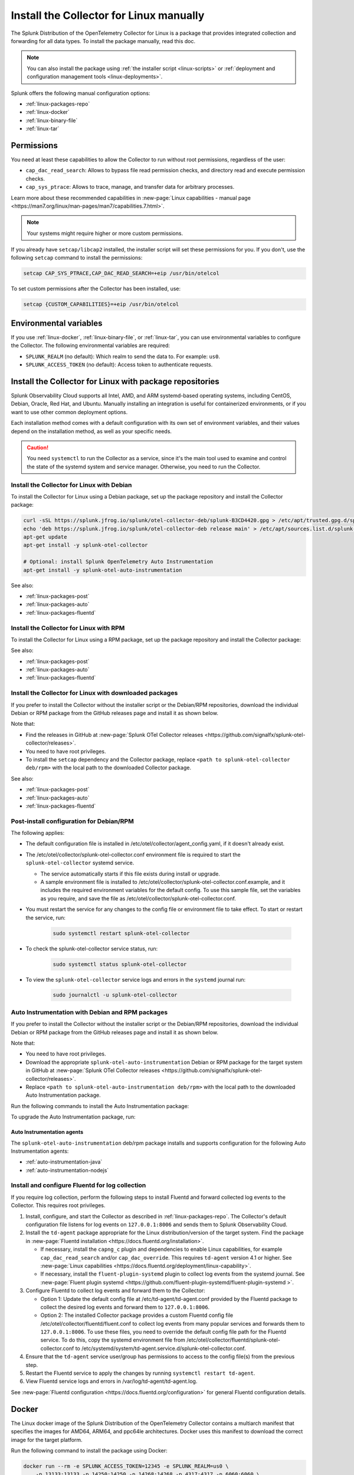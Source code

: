 .. _linux-manual:
.. _otel-install-linux-manual:

**************************************************
Install the Collector for Linux manually
**************************************************

.. meta::
      :description: Describes how to install the Splunk Distribution of OpenTelemetry Collector for Linux manually.

The Splunk Distribution of the OpenTelemetry Collector for Linux is a package that provides integrated collection and forwarding for all data types. To install the package manually, read this doc.

.. note:: You can also install the package using :ref:`the installer script <linux-scripts>` or :ref:`deployment and configuration management tools <linux-deployments>`.

Splunk offers the following manual configuration options:

* :ref:`linux-packages-repo`
* :ref:`linux-docker`
* :ref:`linux-binary-file`
* :ref:`linux-tar`

.. _linux-manual-permissions:

Permissions
===================================

You need at least these capabilities to allow the Collector to run without root permissions, regardless of the user:

* ``cap_dac_read_search``: Allows to bypass file read permission checks, and directory read and execute permission checks.
* ``cap_sys_ptrace``: Allows to trace, manage, and transfer data for arbitrary processes.

Learn more about these recommended capabilities in :new-page:`Linux capabilities - manual page <https://man7.org/linux/man-pages/man7/capabilities.7.html>`.  

.. note::   

   Your systems might require higher or more custom permissions.

If you already have ``setcap/libcap2`` installed, the installer script will set these permissions for you. If you don't, use the following ``setcap`` command to install the permissions:

.. code-block:: bash

   setcap CAP_SYS_PTRACE,CAP_DAC_READ_SEARCH=+eip /usr/bin/otelcol

To set custom permissions after the Collector has been installed, use:

.. code-block:: bash 

   setcap {CUSTOM_CAPABILITIES}=+eip /usr/bin/otelcol

.. _linux-manual-env-var:

Environmental variables
===================================

If you use :ref:`linux-docker`, :ref:`linux-binary-file`, or :ref:`linux-tar`, you can use environmental variables to configure the Collector. The following environmental variables are required:

* ``SPLUNK_REALM`` (no default): Which realm to send the data to. For example: ``us0``.
* ``SPLUNK_ACCESS_TOKEN`` (no default): Access token to authenticate requests.

.. _linux-packages-repo:

Install the Collector for Linux with package repositories
=================================================================

Splunk Observability Cloud supports all Intel, AMD, and ARM systemd-based operating systems, including CentOS, Debian, Oracle, Red Hat, and Ubuntu. Manually installing an integration is useful for containerized environments, or if you want to use other common deployment options.

Each installation method comes with a default configuration with its own set of environment variables, and their values depend on the installation method, as well as your specific needs.

.. caution:: You need ``systemctl`` to run the Collector as a service, since it's the main tool used to examine and control the state of the systemd system and service manager. Otherwise, you need to run the Collector. 

.. _linux-packages-debian:

Install the Collector for Linux with Debian
--------------------------------------------------------------

To install the Collector for Linux using a Debian package, set up the package repository and install the Collector package:

.. code-block:: bash

   curl -sSL https://splunk.jfrog.io/splunk/otel-collector-deb/splunk-B3CD4420.gpg > /etc/apt/trusted.gpg.d/splunk.gpg
   echo 'deb https://splunk.jfrog.io/splunk/otel-collector-deb release main' > /etc/apt/sources.list.d/splunk-otel-collector.list
   apt-get update
   apt-get install -y splunk-otel-collector

   # Optional: install Splunk OpenTelemetry Auto Instrumentation
   apt-get install -y splunk-otel-auto-instrumentation

See also:

* :ref:`linux-packages-post`
* :ref:`linux-packages-auto`
* :ref:`linux-packages-fluentd`

.. _linux-packages-rpm:

Install the Collector for Linux with RPM
--------------------------------------------------------------

To install the Collector for Linux using a RPM package, set up the package repository and install the Collector package:

.. tabs:: 

   .. tab:: yum 

      .. code-block:: bash

         yum install -y libcap  # Required for enabling cap_dac_read_search and cap_sys_ptrace capabilities on the Collector

         cat <<EOH > /etc/yum.repos.d/splunk-otel-collector.repo
         [splunk-otel-collector]
         name=Splunk OpenTelemetry Collector Repository
         baseurl=https://splunk.jfrog.io/splunk/otel-collector-rpm/release/\$basearch
         gpgcheck=1
         gpgkey=https://splunk.jfrog.io/splunk/otel-collector-rpm/splunk-B3CD4420.pub
         enabled=1
         EOH

         yum install -y splunk-otel-collector

         # Optional: install Splunk OpenTelemetry Auto Instrumentation
         yum install -y splunk-otel-auto-instrumentation

   .. tab:: dnf 

      .. code-block:: bash

         dnf install -y libcap  # Required for enabling cap_dac_read_search and cap_sys_ptrace capabilities on the Collector

         cat <<EOH > /etc/yum.repos.d/splunk-otel-collector.repo
         [splunk-otel-collector]
         name=Splunk OpenTelemetry Collector Repository
         baseurl=https://splunk.jfrog.io/splunk/otel-collector-rpm/release/\$basearch
         gpgcheck=1
         gpgkey=https://splunk.jfrog.io/splunk/otel-collector-rpm/splunk-B3CD4420.pub
         enabled=1
         EOH

         dnf install -y splunk-otel-collector

         # Optional: install Splunk OpenTelemetry Auto Instrumentation
         dnf install -y splunk-otel-auto-instrumentation

   .. tab:: zypper 

      .. code-block:: bash

         zypper install -y libcap-progs  # Required for enabling cap_dac_read_search and cap_sys_ptrace capabilities on the Collector

         cat <<EOH > /etc/zypp/repos.d/splunk-otel-collector.repo
         [splunk-otel-collector]
         name=Splunk OpenTelemetry Collector Repository
         baseurl=https://splunk.jfrog.io/splunk/otel-collector-rpm/release/\$basearch
         gpgcheck=1
         gpgkey=https://splunk.jfrog.io/splunk/otel-collector-rpm/splunk-B3CD4420.pub
         enabled=1
         EOH

         zypper install -y splunk-otel-collector

         # Optional: install Splunk OpenTelemetry Auto Instrumentation
         zypper install -y splunk-otel-auto-instrumentation

See also:

* :ref:`linux-packages-post`
* :ref:`linux-packages-auto`
* :ref:`linux-packages-fluentd`

.. _linux-packages:

Install the Collector for Linux with downloaded packages
--------------------------------------------------------------

If you prefer to install the Collector without the installer script or the Debian/RPM repositories, download the individual Debian or RPM package from the GitHub releases page and install it as shown below. 

Note that:

* Find the releases in GitHub at :new-page:`Splunk OTel Collector releases <https://github.com/signalfx/splunk-otel-collector/releases>`.
* You need to have root privileges.
* To install the ``setcap`` dependency and the Collector package, replace ``<path to splunk-otel-collector deb/rpm>`` with the local path to the downloaded Collector package.

.. tabs:: 

   .. tab:: Debian 

      .. code-block:: bash

         apt-get update && apt-get install -y libcap2-bin  # Required for enabling cap_dac_read_search and cap_sys_ptrace capabilities on the Collector
         dpkg -i <path to splunk-otel-collector deb>

   .. tab:: RPM with yum 

      .. code-block:: bash

         yum install -y libcap  # Required for enabling cap_dac_read_search and cap_sys_ptrace capabilities on the Collector
         rpm -ivh <path to splunk-otel-collector rpm>

   .. tab:: RPM with dnf 

      .. code-block:: bash

         dnf install -y libcap  # Required for enabling cap_dac_read_search and cap_sys_ptrace capabilities on the Collector
         rpm -ivh <path to splunk-otel-collector rpm>

   .. tab:: RPM with zypper 

      .. code-block:: bash         

         zypper install -y libcap-progs  # Required for enabling cap_dac_read_search and cap_sys_ptrace capabilities on the Collector
         rpm -ivh <path to splunk-otel-collector rpm>

See also:

* :ref:`linux-packages-post`
* :ref:`linux-packages-auto`
* :ref:`linux-packages-fluentd`

.. _linux-packages-post:

Post-install configuration for Debian/RPM 
--------------------------------------------------------------

The following applies:

* The default configuration file is installed in /etc/otel/collector/agent_config.yaml, if it doesn't already exist.

* The /etc/otel/collector/splunk-otel-collector.conf environment file is required to start the ``splunk-otel-collector`` systemd service.

  * The service automatically starts if this file exists during install or upgrade. 

  * A sample environment file is installed to /etc/otel/collector/splunk-otel-collector.conf.example, and it includes the required environment variables for the default config. To use this sample file, set the variables as you require, and save the file as /etc/otel/collector/splunk-otel-collector.conf.

* You must restart the service for any changes to the config file or environment file to take effect. To start or restart the service, run:

   .. code-block:: 

      sudo systemctl restart splunk-otel-collector


* To check the splunk-otel-collector service status, run:

   .. code-block:: 

      sudo systemctl status splunk-otel-collector

* To view the ``splunk-otel-collector`` service logs and errors in the ``systemd`` journal run:

   .. code-block:: 

      sudo journalctl -u splunk-otel-collector

.. _linux-packages-auto:

Auto Instrumentation with Debian and RPM packages
--------------------------------------------------------------

If you prefer to install the Collector without the installer script or the Debian/RPM repositories, download the individual Debian or RPM package from the GitHub releases page and install it as shown below. 

Note that:

* You need to have root privileges.
* Download the appropriate ``splunk-otel-auto-instrumentation`` Debian or RPM package for the target system in GitHub at :new-page:`Splunk OTel Collector releases <https://github.com/signalfx/splunk-otel-collector/releases>`.
* Replace ``<path to splunk-otel-auto-instrumentation deb/rpm>`` with the local path to the downloaded Auto Instrumentation package.

Run the following commands to install the Auto Instrumentation package:

.. tabs:: 

   .. tab:: Debian 

      .. code-block:: bash

         dpkg -i <path to splunk-otel-auto-instrumentation deb>

   .. tab:: RPM 

      .. code-block:: bash

         rpm -ivh <path to splunk-otel-auto-instrumentation rpm>

To upgrade the Auto Instrumentation package, run:

.. tabs:: 

   .. tab:: Debian 

      .. code-block:: bash

         sudo dpkg -i <path to splunk-otel-auto-instrumentation deb>

   .. tab:: RPM with yum 

      .. code-block:: bash

         sudo rpm -Uvh <path to splunk-otel-auto-instrumentation rpm>

Auto Instrumentation agents
~~~~~~~~~~~~~~~~~~~~~~~~~~~~~~~~~~~~

The ``splunk-otel-auto-instrumentation`` deb/rpm package installs and supports configuration for the following Auto Instrumentation agents:

* :ref:`auto-instrumentation-java`
* :ref:`auto-instrumentation-nodejs`

.. _linux-packages-fluentd:

Install and configure Fluentd for log collection
--------------------------------------------------------------

If you require log collection, perform the following steps to install Fluentd and forward collected log events to the Collector. This requires root privileges.

#. Install, configure, and start the Collector as described in :ref:`linux-packages-repo`. The Collector's default configuration file listens for log events on ``127.0.0.1:8006`` and sends them to Splunk Observability Cloud.

#. Install the ``td-agent`` package appropriate for the Linux distribution/version of the target system. Find the package in :new-page:`Fluentd installation <https://docs.fluentd.org/installation>`. 

   * If necessary, install the ``capng_c`` plugin and dependencies to enable Linux capabilities, for example ``cap_dac_read_search`` and/or ``cap_dac_override``. This requires ``td-agent`` version 4.1 or higher. See :new-page:`Linux capabilities <https://docs.fluentd.org/deployment/linux-capability>`.

   * If necessary, install the ``fluent-plugin-systemd`` plugin to collect log events from the systemd journal. See :new-page:`Fluent plugin systemd <https://github.com/fluent-plugin-systemd/fluent-plugin-systemd >`.

#. Configure Fluentd to collect log events and forward them to the Collector:

   * Option 1: Update the default config file at /etc/td-agent/td-agent.conf provided by the Fluentd package to collect the desired log events and forward them to ``127.0.0.1:8006``.

   * Option 2: The installed Collector package provides a custom Fluentd config file /etc/otel/collector/fluentd/fluent.conf to collect log events from many popular services and forwards them to ``127.0.0.1:8006``. To use these files, you need to override the default config file path for the Fluentd service. To do this, copy the systemd environment file from /etc/otel/collector/fluentd/splunk-otel-collector.conf to /etc/systemd/system/td-agent.service.d/splunk-otel-collector.conf.

#. Ensure that the ``td-agent`` service user/group has permissions to access to the config file(s) from the previous step.

#. Restart the Fluentd service to apply the changes by running ``systemctl restart td-agent``.

#. View Fluentd service logs and errors in /var/log/td-agent/td-agent.log.

See :new-page:`Fluentd configuration <https://docs.fluentd.org/configuration>` for general Fluentd configuration details.

.. _linux-docker:

Docker
===================================

The Linux docker image of the Splunk Distribution of the OpenTelemetry Collector contains a multiarch manifest that specifies the images for AMD64, ARM64, and ppc64le architectures. Docker uses this manifest to download the correct image for the target platform.

Run the following command to install the package using Docker:

.. code-block:: bash

   docker run --rm -e SPLUNK_ACCESS_TOKEN=12345 -e SPLUNK_REALM=us0 \
       -p 13133:13133 -p 14250:14250 -p 14268:14268 -p 4317:4317 -p 6060:6060 \
       -p 7276:7276 -p 8888:8888 -p 9080:9080 -p 9411:9411 -p 9943:9943 \
       --name otelcol quay.io/signalfx/splunk-otel-collector:latest
       # Use a semantic versioning (semver) tag instead of the ``latest`` tag.
       # Semantic versioning is a formal convention for determining the version
       # number of new software releases.

The following list provides more information on the ``docker run`` command options:

* ``--rm`` automatically removes the container when it exits.
* ``-e`` sets simple (non-array) environment variables in the container you're running, or overwrite variables that are defined in the Dockerfile of the image you're running.
* ``-p`` publishes a container's port(s) to the host.

Run the following command to run an interactive bash shell on the container and see the status of the Collector:

.. code-block:: bash

   docker exec -it containerID bash

See :new-page:`docker-compose.yml <https://github.com/signalfx/splunk-otel-collector/blob/main/examples/docker-compose/docker-compose.yml>` in GitHub to download a ``docker-compose`` example.

.. note:: 
   If you are running the Collector in ``--read-only`` mode and using any Smart Agent receiver's legacy collectd monitor types, you need to provide a writable config directory similar to ``--read-only --tmpfs /usr/lib/splunk-otel-collector/agent-bundle/run:uid=999,gid=999`` (default) or as configured by the Smart Agent extension's ``collectd::configDir`` path.

Create a custom Docker configuration
--------------------------------------------------------------

You can provide a custom configuration file instead of the default configuration file. Use the environment variable ``SPLUNK_CONFIG`` or the ``--config`` command line argument to provide the path to this file.

You can also use the environment variable ``SPLUNK_CONFIG_YAML`` to specify your custom configuration file at the command line. This is useful in environments where access to the underlying file system is not readily available. For example, in AWS Fargate, you can store your custom configuration YAML in a parameter in the AWS Systems Manager Parameter Store, then in your container definition specify ``SPLUNK_CONFIG_YAML`` to get the configuration from the parameter.

Command line arguments take precedence over environment variables. This applies to ``--config`` and ``--mem-ballast-size-mib``. ``SPLUNK_CONFIG`` takes precedence over ``SPLUNK_CONFIG_YAML``. For example:

.. code-block:: bash

   docker run --rm -e SPLUNK_ACCESS_TOKEN=12345 -e SPLUNK_REALM=us0 \
       -e SPLUNK_CONFIG=/etc/collector.yaml -p 13133:13133 -p 14250:14250 \
       -p 14268:14268 -p 4317:4317 -p 6060:6060 -p 8888:8888 \
       -p 9080:9080 -p 9411:9411 -p 9943:9943 \
       -v "${PWD}/collector.yaml":/etc/collector.yaml:ro \
       # A volume mount might be required to load the custom configuration file.
       --name otelcol quay.io/signalfx/splunk-otel-collector:latest
       # Use a semantic versioning (semver) tag instead of the ``latest`` tag.
       # Semantic versioning is a formal convention for determining the version
       # number of new software releases.

If the custom configuration includes a ``memory_limiter`` processor, then the ``ballast_size_mib`` parameter should be the same as the ``SPLUNK_BALLAST_SIZE_MIB`` environment variable. For example:

.. code-block:: bash

   extensions:
     memory_ballast:
     # In general, the ballast should be set to 1/3 of the Collector's memory.
     # The ballast is a large allocation of memory that provides stability to the heap.
     # The limit should be 90% of the Collector's memory.
     # Specify the ballast size by setting the value of the 
     # SPLUNK_BALLAST_SIZE_MIB env variable.
     # The total memory size must be more than 99 MiB for the Collector to start.
        size_mib: ${SPLUNK_BALLAST_SIZE_MIB}

Use the following configuration to collect and log CPU metrics. The ``cat`` command assigns the ``CONFIG_YAML`` parameter to the YAML. The ``docker run`` command expands and assigns the parameter ``CONFIG_YAML`` to the environment variable ``SPLUNK_CONFIG_YAML``. Note that YAML requires whitespace indentation to be maintained.

.. code-block:: bash

   CONFIG_YAML=$(cat <<-END
   receivers:
      hostmetrics:
         collection_interval: 1s
         scrapers:
            cpu:
   exporters:
      debug:
         # Can be changed to info
         verbosity: detailed
   service:
      pipelines:
         metrics:
            receivers: [hostmetrics]
            exporters: [logging]
   END
   )

   docker run --rm \
       -e SPLUNK_CONFIG_YAML=${CONFIG_YAML} \
       --name otelcol quay.io/signalfx/splunk-otel-collector:latest
       # Use a semantic versioning (semver) tag instead of the ``latest`` tag.
       # Semantic versioning is a formal convention for determining the version
       # number of new software releases.

.. _linux-binary-file:

Binary file
===================================

To install the Collector using the binary file, follow these steps:

#. Download the binary for your architecture from :new-page:`GitHub releases <https://github.com/signalfx/splunk-otel-collector/releases>`.

#. If you're not using an existing or custom config file, download the :new-page:`default config file <https://github.com/signalfx/splunk-otel-collector/tree/main/cmd/otelcol/config/collector>` for the Collector. See more at :ref:`linux-config-ootb`.

#. Run the binary from the command line:

.. code-block:: bash

   # see available command-line options
   $ <download dir>/otelcol_<platform>_<arch> --help
   Usage of otelcol:
      --config string          Locations to the config file(s), note that only a single location can be set per flag entry e.g. --config=/path/to/first --config=path/to/second. (default "[]")
      --feature-gates string   Comma-delimited list of feature gate identifiers. Prefix with '-' to disable the feature. '+' or no prefix will enable the feature. (default "[]")
      --no-convert-config      Do not translate old configurations to the new format automatically. By default, old configurations are translated to the new format for backward compatibility.
      --set string             Set arbitrary component config property. The component has to be defined in the config file and the flag has a higher precedence. Array config properties are overridden and maps are joined. Example --set=processors.batch.timeout=2s (default "[]")
      -v, --version                Version of the collector.

   # start the collector with the SPLUNK_REALM and SPLUNK_ACCESS_TOKEN env vars required in our default config files
   $ SPLUNK_REALM=<realm> SPLUNK_ACCESS_TOKEN=<token> <download dir>/otelcol_<platform>_<arch> --config=<path to config file>

   # alternatively, use the SPLUNK_CONFIG env var instead of the --config command-line option
   $ SPLUNK_CONFIG=<path to config file> SPLUNK_REALM=<realm> SPLUNK_ACCESS_TOKEN=<token> <download dir>/otelcol_<platform>_<arch>

   # type Ctrl-c to stop the collector

.. _linux-tar:

Tar file
===================================

The tar.gz archive of the distribution is also available. It contains the default agent and gateway configuration files, which include the environment variables. 

To use the tar file:

#. Unarchive it to a directory of your choice on the target system.

.. code-block:: bash

   tar xzf splunk-otel-collector_<version>_<arch>.tar.gz
   
#. On ``amd64`` systems, go into the unarchived ``agent-bundle`` directory and run ``bin/patch-interpreter $(pwd)``. This ensures that the binaries in the bundle have the right loader set on them, since your host's loader might not be compatible.

Working on non-default locations
--------------------------------------------------------------

If you're running the Collector from a non-default location, the Smart Agent receiver and agent configuration file require that you set two environment variables currently used in the Smart Agent extension:

* ``SPLUNK_BUNDLE_DIR``: The path to the Smart Agent bundle. For example, ``/usr/lib/splunk-otel-collector/agent-bundle``.
* ``SPLUNK_COLLECTD_DIR``: The path to the ``collectd`` config directory for the Smart Agent. For example, ``/usr/lib/splunk-otel-collector/agent-bundle/run/collectd``. 

Next steps
==================================

After you've installed the Collector, you can perform these actions:

* Use :ref:`Infrastructure Monitoring <get-started-infrastructure>` to track the health of your infrastructure.
* Use :ref:`APM <get-started-apm>` to monitor the performance of applications.
* Use :ref:`Log Observer Connect <logs-intro-logconnect>` to analyze log events and troubleshoot issues with your services.
